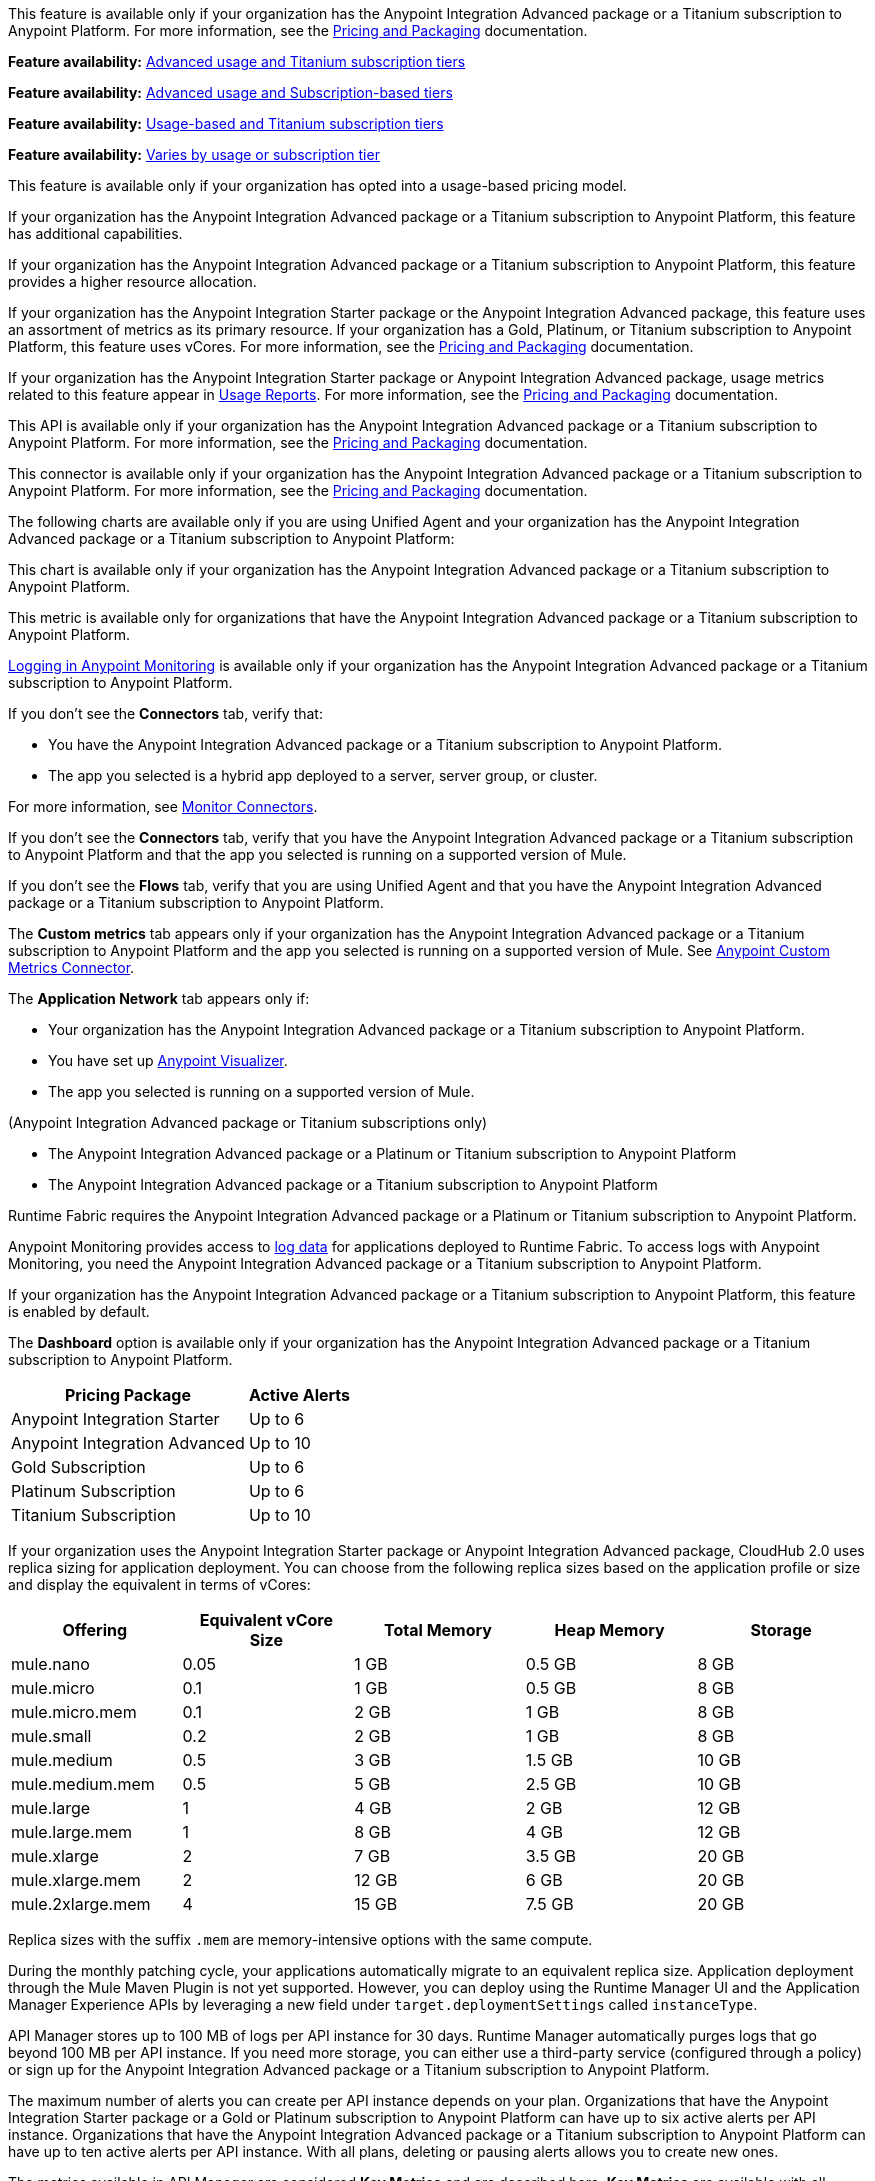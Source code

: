 // tag::featureAdvReq[]
This feature is available only if your organization has the Anypoint Integration Advanced package or a Titanium subscription to Anypoint Platform. For more information, see the xref:general::pricing.adoc[Pricing and Packaging] documentation.
// end::featureAdvReq[]

// tag::featureAdvReqMonitoring[]
*Feature availability:* xref:monitoring::index.adoc#billing[Advanced usage and Titanium subscription tiers]
// end::featureAdvReqMonitoring[]

// tag::featureAdvSubReqMonitoring[]
*Feature availability:* xref:monitoring::index.adoc#billing[Advanced usage and Subscription-based tiers]
// end::featureAdvSubReqMonitoring[]

// tag::featureUsageTitReqMonitoring[]
*Feature availability:* xref:monitoring::index.adoc#billing[Usage-based and Titanium subscription tiers]
// end::featureUsageTitReqMonitoring[]

// tag::featureAvailabilityMonitoring[]
*Feature availability:* xref:monitoring::index.adoc#billing[Varies by usage or subscription tier]
// end::featureAvailabilityMonitoring[]

// tag::featureUBPReq[]
This feature is available only if your organization has opted into a usage-based pricing model.
// end::featureUBPReq

// tag::featureAdvFunctionality[]
If your organization has the Anypoint Integration Advanced package or a Titanium subscription to Anypoint Platform, this feature has additional capabilities. 
// end::featureAdvFunctionality[]

// tag::featureAdvLimits[]
If your organization has the Anypoint Integration Advanced package or a Titanium subscription to Anypoint Platform, this feature provides a higher resource allocation. 
// end::featureAdvLimits[]

// tag::featureResources[]
If your organization has the Anypoint Integration Starter package or the Anypoint Integration Advanced package, this feature uses an assortment of metrics as its primary resource. If your organization has a Gold, Platinum, or Titanium subscription to Anypoint Platform, this feature uses vCores. For more information, see the xref:general::pricing.adoc[Pricing and Packaging] documentation.
// end::featureResources[]

// tag::featureUsageReports[]
If your organization has the Anypoint Integration Starter package or Anypoint Integration Advanced package, usage metrics related to this feature appear in xref:general::usage-reports.adoc[Usage Reports]. For more information, see the xref:general::pricing.adoc[Pricing and Packaging] documentation.
// end::featureUsageReports[]

// tag::apiAvailability[]
This API is available only if your organization has the Anypoint Integration Advanced package or a Titanium subscription to Anypoint Platform. For more information, see the xref:general::pricing.adoc[Pricing and Packaging] documentation.
// end::apiAvailability[]

// tag::connectorAvailability[]
This connector is available only if your organization has the Anypoint Integration Advanced package or a Titanium subscription to Anypoint Platform. For more information, see the xref:general::pricing.adoc[Pricing and Packaging] documentation.
// end::connectorAvailability[]

// tag::chartAvailability[]
The following charts are available only if you are using Unified Agent and your organization has the Anypoint Integration Advanced package or a Titanium subscription to Anypoint Platform:
// end::chartAvailability[]

// tag::apiChartAvailability[]
This chart is available only if your organization has the Anypoint Integration Advanced package or a Titanium subscription to Anypoint Platform.
// end::apiChartAvailability[]

// tag::metricAvailability[]
This metric is available only for organizations that have the Anypoint Integration Advanced package or a Titanium subscription to Anypoint Platform.
// end::metricAvailability[]

// tag::amLogging[]
xref:monitoring::logs.adoc[Logging in Anypoint Monitoring] is available only if your organization has the Anypoint Integration Advanced package or a Titanium subscription to Anypoint Platform.
// end::amLogging[]

// tag::connectorTabAvailability[]
If you don't see the *Connectors* tab, verify that: 

* You have the Anypoint Integration Advanced package or a Titanium subscription to Anypoint Platform.
* The app you selected is a hybrid app deployed to a server, server group, or cluster. 

For more information, see xref:monitoring::monitor-connectors.adoc[Monitor Connectors]. 
// end::connectorTabAvailability[]

// tag::connectorTabReq[]
If you don't see the *Connectors* tab, verify that you have the Anypoint Integration Advanced package or a Titanium subscription to Anypoint Platform and that the app you selected is running on a supported version of Mule.
// end::connectorTabReq[]

// tag::flowsTabAvailability[]
If you don't see the *Flows* tab, verify that you are using Unified Agent and that you have the Anypoint Integration Advanced package or a Titanium subscription to Anypoint Platform.
// end::flowsTabAvailability[]

// tag::customMetricsTabAvailability[]
The *Custom metrics* tab appears only if your organization has the Anypoint Integration Advanced package or a Titanium subscription to Anypoint Platform and the app you selected is running on a supported version of Mule. See xref:monitoring::anypoint-custom-metrics-connector.adoc[Anypoint Custom Metrics Connector].
// end::customMetricsTabAvailability[]

// tag::appNetworkTabAvailability[]
The *Application Network* tab appears only if: 

* Your organization has the Anypoint Integration Advanced package or a Titanium subscription to Anypoint Platform.
* You have set up xref:visualizer::index.adoc[Anypoint Visualizer].
* The app you selected is running on a supported version of Mule.
// end::appNetworkTabAvailability[]

// tag::availabilityParenthetical[]
(Anypoint Integration Advanced package or Titanium subscriptions only)
// end::availabilityParenthetical[]

// tag::prereqBullet[]
* The Anypoint Integration Advanced package or a Platinum or Titanium subscription to Anypoint Platform
// end::prereqBullet[]

// tag::prereqBulletTitanium[]
* The Anypoint Integration Advanced package or a Titanium subscription to Anypoint Platform
// end::prereqBulletTitanium[]

// tag::securityPrereq[]
Runtime Fabric requires the Anypoint Integration Advanced package or a Platinum or Titanium subscription to Anypoint Platform.
// end::securityPrereq[]

// tag::logForwardingAM[]
Anypoint Monitoring provides access to xref:monitoring::logs.adoc[log data] for applications deployed to Runtime Fabric. To access logs with Anypoint Monitoring, you need the Anypoint Integration Advanced package or a Titanium subscription to Anypoint Platform.
// end::logForwardingAM[]

// tag::enabledFeature[]
If your organization has the Anypoint Integration Advanced package or a Titanium subscription to Anypoint Platform, this feature is enabled by default.
// end::enabledFeature[]

// tag::dashboard[]
The *Dashboard* option is available only if your organization has the Anypoint Integration Advanced package or a Titanium subscription to Anypoint Platform.
// end::dashboard[]

// tag::apiAlerts[]

[%header%autowidth.spread]
|===
|Pricing Package | Active Alerts
| Anypoint Integration Starter | Up to 6
| Anypoint Integration Advanced | Up to 10
| Gold Subscription | Up to 6
| Platinum Subscription | Up to 6
| Titanium Subscription | Up to 10
|===

// end::apiAlerts[]

// tag::vCoreSizeCH2[]
If your organization uses the Anypoint Integration Starter package or Anypoint Integration Advanced package, CloudHub 2.0 uses replica sizing for application deployment. You can choose from the following replica sizes based on the application profile or size and display the equivalent in terms of vCores:

[%header,cols="5*a"]
|===
|Offering          | Equivalent vCore Size | Total Memory | Heap Memory | Storage
|mule.nano         | 0.05                  | 1 GB         | 0.5 GB      | 8 GB
|mule.micro        | 0.1                   | 1 GB         | 0.5 GB      | 8 GB
|mule.micro.mem    | 0.1                   | 2 GB         | 1 GB        | 8 GB
|mule.small        | 0.2                   | 2 GB         | 1 GB        | 8 GB
|mule.medium       | 0.5                   | 3 GB         | 1.5 GB      | 10 GB
|mule.medium.mem   | 0.5                   | 5 GB         | 2.5 GB      | 10 GB
|mule.large        | 1                     | 4 GB         | 2 GB        | 12 GB
|mule.large.mem    | 1                     | 8 GB         | 4 GB        | 12 GB
|mule.xlarge       | 2                     | 7 GB         | 3.5 GB      | 20 GB
|mule.xlarge.mem   | 2                     | 12 GB        | 6 GB        | 20 GB
|mule.2xlarge.mem  | 4                     | 15 GB        | 7.5 GB      | 20 GB
|===

Replica sizes with the suffix `.mem` are memory-intensive options with the same compute. 

During the monthly patching cycle, your applications automatically migrate to an equivalent replica size. Application deployment through the Mule Maven Plugin is not yet supported. However, you can deploy using the Runtime Manager UI and the Application Manager Experience APIs by leveraging a new field under `target.deploymentSettings` called `instanceType`.
// end::vCoreSizeCH2[]

// tag::apimLogging[]
API Manager stores up to 100 MB of logs per API instance for 30 days. Runtime Manager automatically purges logs that go beyond 100 MB per API instance. If you need more storage, you can either use a third-party service (configured through a policy) or sign up for the Anypoint Integration Advanced package or a Titanium subscription to Anypoint Platform. 
// end::apimLogging[]

// tag::apiAddAlerts[]
The maximum number of alerts you can create per API instance depends on your plan. Organizations that have the Anypoint Integration Starter package or a Gold or Platinum subscription to Anypoint Platform can have up to six active alerts per API instance. Organizations that have the Anypoint Integration Advanced package or a Titanium subscription to Anypoint Platform can have up to ten active alerts per API instance. With all plans, deleting or pausing alerts allows you to create new ones.
// end::apiAddAlerts[]

// tag::apimKeyMetrics[]
The metrics available in API Manager are considered *Key Metrics* and are described here. *Key Metrics* are available with all Anypoint Platform subscriptions. For additional Flex Gateway API metrics not included in the *Key Metrics* section, use xref:monitoring::api-analytics-dashboard.adoc[Anypoint Monitoring] (Anypoint Integration Advanced package or Titanium subscriptions only). You can navigate to Anypoint Monitoring by clicking *Anypoint Monitoring* from Anypoint Platform.
// end::apimKeyMetrics[]

// tag::monitoringTable[]
These features are available for Anypoint Platform customers who have usage-based plans:

[%header,cols="3*a"]
|===
| Feature | Anypoint Integration Starter package | Anypoint Integration Advanced Package 


|Realtime xref:monitoring::telemetry-exporter.adoc[export of telemetry data] (audit logs and traces).
|No
|Yes

|xref:monitoring::anypoint-custom-metrics-connector.adoc[Custom metrics]
|No
|Yes

|xref:monitoring::alerts.adoc[Alerts]
|No
|Yes

| xref:monitoring::dashboard-custom-config.adoc[Custom dashboards]
|No
|Yes

[[built-in-app]]
3+| xref:app-dashboards.adoc[*Built-in Application Dashboards*]
|Out-of-the-box charts with metrics on individual Mule apps: 

* Overview, Inbound, Outbound, Performance, Failures, JVM, and Infrastructure

//TEMP INFO: Hyperforce 12/24 (W-17225983)
* For Anypoint Platform regions in Canada Cloud and Japan Cloud, use the Starter package feature, xref:monitoring::anypoint-insights.adoc[Anypoint Insights].
|Yes
|Yes

|Advanced metrics for xref:app-dashboards.adoc#built-in-charts-app[Inbound and Outbound charts]
|No
|Yes

|xref:app-dashboards.adoc#built-in-charts-app[Flows charts]
|No
|Yes

|xref:app-dashboards.adoc#built-in-charts-app[Connectors charts]
|No
|Yes

|<<visualizer-widget, Anypoint Visualizer application network integration>>
|No
|Yes

|xref:monitoring::performance-and-impact.adoc#data-retention-and-aggregation[Data retention] for more than 30 days
|No
|Yes

[[built-in-api]]
3+| xref:api-analytics-dashboard.adoc[*Built-in API Dashboards*]

|Out-of-the-box charts with metrics on individual APIs: 

* Overview, Requests, Failures, Performance, and Client Application 

//TEMP INFO: Hyperforce 12/24 (W-17225983)
* For Anypoint Platform regions in Canada Cloud and Japan Cloud, use the Starter package feature, xref:monitoring::anypoint-insights.adoc[Anypoint Insights].

|Yes
|Yes

|xref:monitoring::performance-and-impact.adoc#data-retention-and-aggregation[Data retention] for more than 30 days
|No
|Yes

3+| *Log Management*

|Distributed log management 
|No
|Yes

|xref:monitoring::log-search-query-syntax.adoc[Log Search]

//TEMP INFO: Hyperforce 12/24 (W-17225983)
* To use this feature, you can navigate to Runtime Manager, and open *Logs*. The Advanced tier provides a link to Log Search from Anypoint Monitoring.

|Yes (single application only)
|Yes (cross-application)

|xref:monitoring::log-points.adoc[Log points]
|No
|Yes

|xref:raw-data.adoc[Raw log data downloads]
|No
|Yes

|Log tailing
|Yes
|Yes

3+| *Additional Anypoint Monitoring features*

|xref:api-analytics-dashboard.adoc#anypoint-monitoring-archive-api[Anypoint Monitoring Archive API]
|No
|Yes

|xref:api-functional-monitoring::index.adoc[API Functional Monitoring] +
|Yes
|Yes

|xref:monitoring::reports.adoc[Reports]
|No
|Yes

|Enhanced Support
|No
|Yes

|===

[[visualizer-widget]]
NOTE: Anypoint Visualizer application network integration refers to an Anypoint Visualizer widget within Anypoint Monitoring. Anypoint Visualizer as a product outside of Anypoint Monitoring is available to organizations regardless of pricing plan. 

// end::monitoringTable[]

// tag::monitoringAlerts[]
[%header%autowidth.spread]
|===
|Pricing Package |Active Basic Alerts |Active Advanced Alerts
| Anypoint Integration Advanced | 10 per app or API instance | 10 per app or API instance
| Gold Subscription | 50 across the organization | None
| Platinum Subscription | 50 across the organization | None
| Titanium Subscription | 50 times the number of vCores in your org, plus 100 | 20 across the organization
|===
// end::monitoringAlerts[]

// tag::dataRetentionMonitoring[]
* For the Anypoint Integration Starter package or Gold/Platinum subscriptions
** Stores metric data in the same region as your control plane: US East (N. Virginia) or EU (Frankfurt)
* For the Anypoint Integration Advanced package or Titanium subscription
** Significantly increases the storage
** Stores log and metric data in the same region as your control plane: US East (N. Virginia) or EU (Frankfurt)
// end::dataRetentionMonitoring[]
